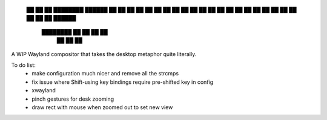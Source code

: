 
 ██      ██  ██  ████████    ██████
 ██  ██  ██      ██  ██  ██  ██    ██
 ██  ██  ██  ██  ██  ██  ██  ██    ██
 ██  ██  ██  ██  ██  ██  ██  ██████
   ████████  ██  ██      ██  ██
             ██              ██
             ██


A WIP Wayland compositor that takes the desktop metaphor quite literally.

To do list:
 - make configuration much nicer and remove all the strcmps
 - fix issue where Shift-using key bindings require pre-shifted key in config
 - xwayland
 - pinch gestures for desk zooming
 - draw rect with mouse when zoomed out to set new view
